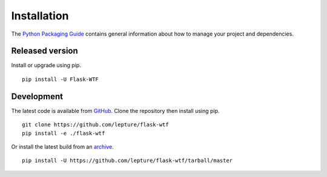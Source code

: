 Installation
============

The `Python Packaging Guide`_ contains general information about how to manage
your project and dependencies.

.. _Python Packaging Guide: https://packaging.python.org/current/

Released version
----------------

Install or upgrade using pip. ::

    pip install -U Flask-WTF

Development
-----------

The latest code is available from `GitHub`_. Clone the repository then install
using pip. ::

    git clone https://github.com/lepture/flask-wtf
    pip install -e ./flask-wtf

Or install the latest build from an `archive`_. ::

    pip install -U https://github.com/lepture/flask-wtf/tarball/master

.. _GitHub: https://github.com/lepture/flask-wtf
.. _archive: https://github.com/lepture/flask-wtf/archive/master.tar.gz
